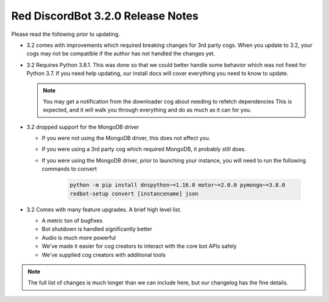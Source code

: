 .. v3.2.0 Release Notes

##################################
Red DiscordBot 3.2.0 Release Notes
##################################


Please read the following prior to updating.

- 3.2 comes with improvements which required breaking changes for 3rd party cogs.
  When you update to 3.2, your cogs may not be compatible if the author has not handled
  the changes yet.


- 3.2 Requires Python 3.8.1.
  This was done so that we could better handle some behavior which was not fixed for Python 3.7.
  If you need help updating, our install docs will cover everything you need to know to update.

  .. note::
  
    You may get a notification from the downloader cog about needing to refetch dependencies
    This is expected, and it will walk you through everything and do as much as it can for you.


- 3.2 dropped support for the MongoDB driver
  
  - If you were not using the MongoDB driver, this does not effect you.
  - If you were using a 3rd party cog which required MongoDB, it probably still does.
  - If you were using the MongoDB driver, prior to launching your instance,
    you will need to run the following commands to convert

      .. code::
        
        python -m pip install dnspython~=1.16.0 motor~=2.0.0 pymongo~=3.8.0
        redbot-setup convert [instancename] json


- 3.2 Comes with many feature upgrades. A brief high level list.

  - A metric ton of bugfixes
  - Bot shutdown is handled significantly better
  - Audio is much more powerful
  - We've made it easier for cog creators to interact with the core bot APIs safely
  - We've supplied cog creators with additional tools


.. note:: 
    
  The full list of changes is much longer than we can include here,
  but our changelog has the fine details.
